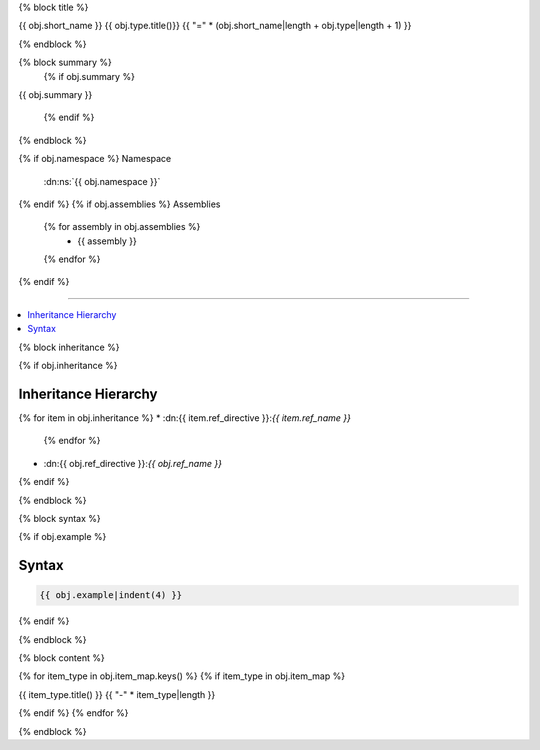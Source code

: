 {% block title %}

{{ obj.short_name }} {{ obj.type.title()}}
{{ "=" * (obj.short_name|length + obj.type|length + 1) }}

{% endblock %}

{% block summary %}
  {% if obj.summary %}

{{ obj.summary }}

  {% endif %}

{% endblock %}

{% if obj.namespace %}
Namespace
    :dn:ns:`{{ obj.namespace }}`

{% endif %}
{% if obj.assemblies %}
Assemblies
  {% for assembly in obj.assemblies %}
    * {{ assembly }}
  {% endfor %}
{% endif %}

----

.. contents::
   :local:

{% block inheritance %}

{% if obj.inheritance %}

Inheritance Hierarchy
---------------------

{% for item in obj.inheritance %}
* :dn:{{ item.ref_directive }}:`{{ item.ref_name }}`
    {% endfor %}
* :dn:{{ obj.ref_directive }}:`{{ obj.ref_name }}`
{% endif %}

{% endblock %}

{% block syntax %}

{% if obj.example %}

Syntax
------

.. code-block:: csharp

    {{ obj.example|indent(4) }}

{% endif %}

{% endblock %}


{% block content %}

.. dn:{{ obj.ref_type }}:: {{ obj.definition }}
    :hidden:

.. dn:{{ obj.ref_type }}:: {{ obj.name }}

{% for item_type in obj.item_map.keys() %}
{% if item_type in obj.item_map %}

{{ item_type.title() }}
{{ "-" * item_type|length }}

.. dn:{{ obj.ref_type }}:: {{ obj.name }}
    :noindex:
    :hidden:

    {% for obj_item in obj.item_map.get(item_type, []) %}
    {{ obj_item.render()|indent(4) }}
    {% endfor %}

{% endif %}
{% endfor %}

{% endblock %}
